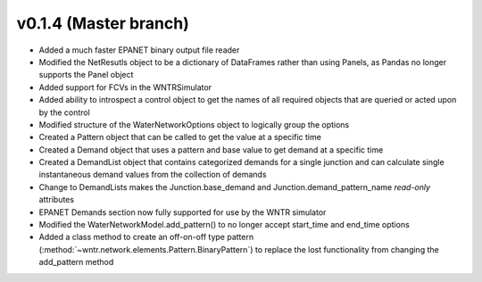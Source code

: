 .. _whatsnew_0140:

v0.1.4 (Master branch)
---------------------------------------------------

* Added a much faster EPANET binary output file reader
* Modified the NetResutls object to be a dictionary of DataFrames rather than using Panels, as 
  Pandas no longer supports the Panel object
* Added support for FCVs in the WNTRSimulator
* Added ability to introspect a control object to get the names of all required objects that are 
  queried or acted upon by the control
* Modified structure of the WaterNetworkOptions object to logically group the options
* Created a Pattern object that can be called to get the value at a specific time
* Created a Demand object that uses a pattern and base value to get demand at a specific time
* Created a DemandList object that contains categorized demands for a single junction and can 
  calculate single instantaneous demand values from the collection of demands
* Change to DemandLists makes the Junction.base_demand and Junction.demand_pattern_name *read-only*
  attributes
* EPANET Demands section now fully supported for use by the WNTR simulator
* Modified the WaterNetworkModel.add_pattern() to no longer accept start_time and end_time options
* Added a class method to create an off-on-off type pattern (:method:`~wntr.network.elements.Pattern.BinaryPattern`)
  to replace the lost functionality from changing the add_pattern method
  